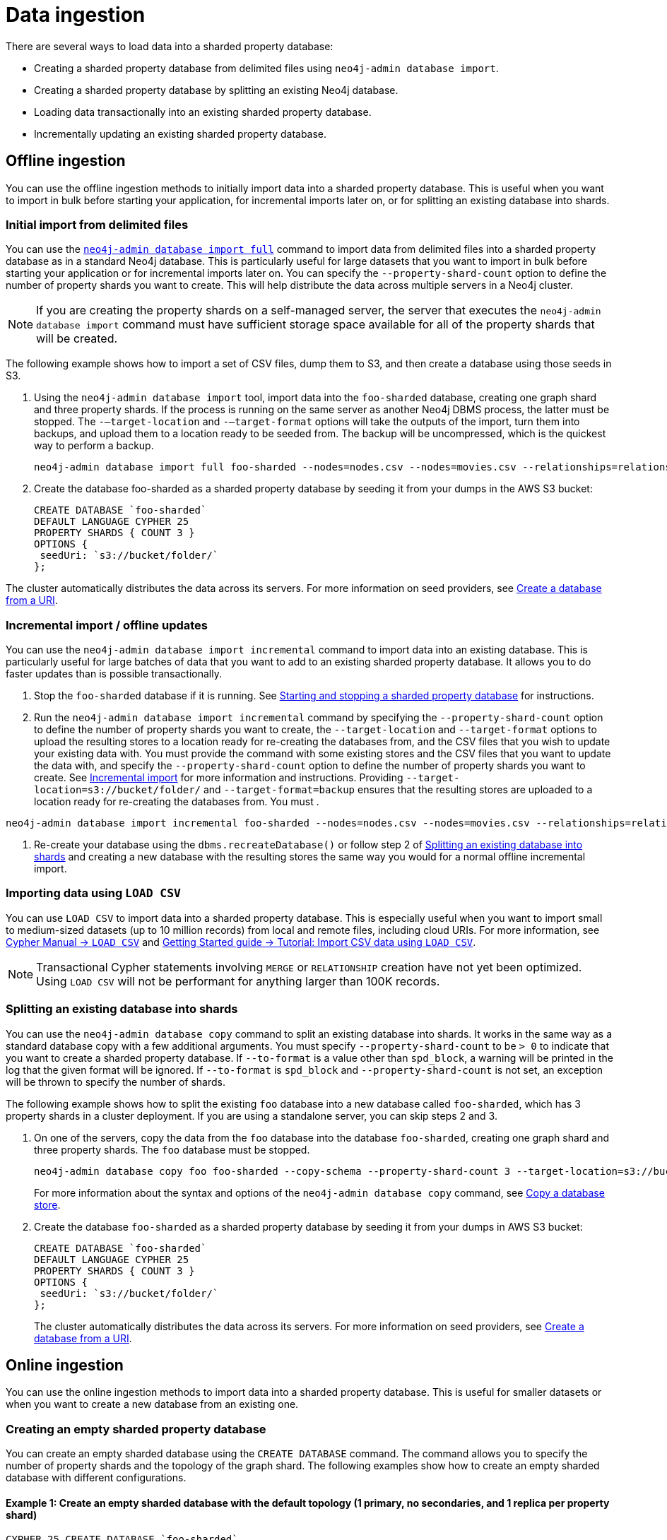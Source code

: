 :page-role: new-2025.10 enterprise-edition not-on-aura
:description: Methods for ingesting data into a sharded property database.
:keywords: sharded property database, data ingestion, import, neo4j-admin, LOAD CSV, CREATE DATABASE
= Data ingestion

There are several ways to load data into a sharded property database:

* Creating a sharded property database from delimited files using `neo4j-admin database import`.
* Creating a sharded property database by splitting an existing Neo4j database.
* Loading data transactionally into an existing sharded property database.
* Incrementally updating an existing sharded property database.

== Offline ingestion

You can use the offline ingestion methods to initially import data into a sharded property database.
This is useful when you want to import in bulk before starting your application, for incremental imports later on, or for splitting an existing database into shards.

=== Initial import from delimited files

You can use the xref:import.adoc#import-tool-full[`neo4j-admin database import full`] command to import data from delimited files into a sharded property database as in a standard Neo4j database.
This is particularly useful for large datasets that you want to import in bulk before starting your application or for incremental imports later on.
You can specify the `--property-shard-count` option to define the number of property shards you want to create.
This will help distribute the data across multiple servers in a Neo4j cluster.

[NOTE]
====
If you are creating the property shards on a self-managed server, the server that executes the `neo4j-admin database import` command must have sufficient storage space available for all of the property shards that will be created.
====

The following example shows how to import a set of CSV files,  dump them to S3, and then create a database using those seeds in S3.

. Using the `neo4j-admin database import` tool, import data into the `foo-sharded` database, creating one graph shard and three property shards.
If the process is running on the same server as another Neo4j DBMS process, the latter must be stopped.
The `-–target-location` and `-–target-format` options will take the outputs of the import, turn them into backups, and upload them to a location ready to be seeded from.
The backup will be uncompressed, which is the quickest way to perform a backup.
+
[source, shell]
----
neo4j-admin database import full foo-sharded --nodes=nodes.csv --nodes=movies.csv --relationships=relationships.csv --input-type=csv --property-shard-count=3 --schema=schema.cypher --target-location=s3://bucket/folder/ --target-format=backup
----

. Create the database foo-sharded as a sharded property database by seeding it from your dumps in the AWS S3 bucket:
+
[source, cypher]
----
CREATE DATABASE `foo-sharded`
DEFAULT LANGUAGE CYPHER 25
PROPERTY SHARDS { COUNT 3 }
OPTIONS {
 seedUri: `s3://bucket/folder/`
};
----

The cluster automatically distributes the data across its servers.
For more information on seed providers, see xref:database-administration/standard-databases/seed-from-uri.adoc[Create a database from a URI].

=== Incremental import / offline updates

You can use the `neo4j-admin database import incremental` command to import data into an existing database.
This is particularly useful for large batches of data that you want to add to an existing sharded property database.
It allows you to do faster updates than is possible transactionally.

. Stop the `foo-sharded` database if it is running.
See xref:scalability/sharded-property-databases/starting-stopping-sharded-databases.adoc[Starting and stopping a sharded property database] for instructions.

. Run the `neo4j-admin database import incremental` command by specifying the `--property-shard-count` option to define the number of property shards you want to create, the `--target-location` and `--target-format` options to upload the resulting stores to a location ready for re-creating the databases from, and the CSV files that you wish to update your existing data with.
You must provide the command with some existing stores and the CSV files that you want to update the data with, and specify the `--property-shard-count` option to define the number of property shards you want to create.
See xref:import.adoc#import-tool-incremental[Incremental import] for more information and instructions.
Providing `--target-location=s3://bucket/folder/` and `--target-format=backup` ensures that the resulting stores are uploaded to a location ready for re-creating the databases from.
You must .

[source, shell]
----
neo4j-admin database import incremental foo-sharded --nodes=nodes.csv --nodes=movies.csv --relationships=relationships.csv --input-type=csv --property-shard-count=3 --schema=schema.cypher --target-location=s3://bucket/folder/ --target-format=backup
----

. Re-create your database using the `dbms.recreateDatabase()` or follow step 2 of <<splitting-existing-db-into-shards, Splitting an existing database into shards>> and creating a new database with the resulting stores the same way you would for a normal offline incremental import.


=== Importing data using `LOAD CSV`

You can use `LOAD CSV` to import data into a sharded property database.
This is especially useful when you want to import small to medium-sized datasets (up to 10 million records) from local and remote files, including cloud URIs.
For more information, see link:{neo4j-docs-base-uri}/cypher-manual/current/clauses/load-csv/[Cypher Manual -> `LOAD CSV`] and link:https://neo4j.com/docs/getting-started/cypher-intro/load-csv/[Getting Started guide -> Tutorial: Import CSV data using `LOAD CSV`].

[NOTE]
====
Transactional Cypher statements involving `MERGE` or `RELATIONSHIP` creation have not yet been optimized. Using `LOAD CSV` will not be performant for anything larger than 100K records.
====

[[splitting-existing-db-into-shards]]
=== Splitting an existing database into shards

You can use the `neo4j-admin database copy` command to split an existing database into shards.
It works in the same way as a standard database copy with a few additional arguments.
You must specify `--property-shard-count` to be `> 0` to indicate that you want to create a sharded property database.
If `--to-format` is a value other than `spd_block`, a warning will be printed in the log that the given format will be ignored.
If `--to-format` is `spd_block` and `--property-shard-count` is not set, an exception will be thrown to specify the number of shards.

The following example shows how to split the existing `foo` database into a new database called `foo-sharded`, which has 3 property shards in a cluster deployment.
If you are using a standalone server, you can skip steps 2 and 3.

. On one of the servers, copy the data from the `foo` database into the database `foo-sharded`, creating one graph shard and three property shards.
The `foo` database must be stopped.
+
[source, shell]
----
neo4j-admin database copy foo foo-sharded --copy-schema --property-shard-count 3 --target-location=s3://bucket/folder/ --target-format=backup
----
+
For more information about the syntax and options of the `neo4j-admin database copy` command, see xref:backup-restore/copy-database.adoc[Copy a database store].


. Create the database `foo-sharded` as a sharded property database by seeding it from your dumps in AWS S3 bucket:
+
[source, cypher]
----
CREATE DATABASE `foo-sharded`
DEFAULT LANGUAGE CYPHER 25
PROPERTY SHARDS { COUNT 3 }
OPTIONS {
 seedUri: `s3://bucket/folder/`
};
----
+
The cluster automatically distributes the data across its servers.
For more information on seed providers, see xref:database-administration/standard-databases/seed-from-uri.adoc[Create a database from a URI].

== Online ingestion

You can use the online ingestion methods to import data into a sharded property database.
This is useful for smaller datasets or when you want to create a new database from an existing one.

=== Creating an empty sharded property database

You can create an empty sharded database using the `CREATE DATABASE` command.
The command allows you to specify the number of property shards and the topology of the graph shard.
The following examples show how to create an empty sharded database with different configurations.

====  Example 1: Create an empty sharded database with the default topology (1 primary, no secondaries, and 1 replica per property shard)

[source, cypher]
----
CYPHER 25 CREATE DATABASE `foo-sharded`
PROPERTY SHARDS { COUNT 3 };
----

==== Example 2: Create an empty sharded database with a custom topology

[source, cypher]
----
CYPHER 25 CREATE DATABASE `foo-sharded`
 SET GRAPH SHARD { TOPOLOGY 1 PRIMARY 0 SECONDARIES }
 SET PROPERTY SHARDS { COUNT 3 TOPOLOGY 1 REPLICAS };
----

==== Example 3: Create an empty sharded database with a custom high-availability topology

[source, cypher]
----
CYPHER 25 CREATE DATABASE `foo-sharded`
 SET GRAPH SHARD { TOPOLOGY 3 PRIMARY 0 SECONDARIES }
 SET PROPERTY SHARDS { COUNT 3 TOPOLOGY 2 REPLICAS };
----

=== Creating a sharded database from a URI

You can create a new sharded property database from an existing database with seeding from one or more URIs.
This is useful when you want to create a new database as a copy of an existing one, or when you want to seed a new database with data from another source.
For more information on how seed from URI works, see the xref:database-administration/standard-databases/seed-from-uri.adoc[Create a database from a URI].

The following example shows how to create a shared database with seeding from one or several URIs.

==== Example 1: Create a sharded database with seeding from one URI

[source, cypher]
----
CYPHER 25 CREATE DATABASE `foo-sharded`
PROPERTY SHARDS { COUNT 3 }
OPTIONS { seedURI: “s3://bucket/folder/” };
----

==== Example 2: Create a sharded database with seeding from one URI with a different name

This one is similar to example 1, but the system looks for `other-database-g000`, etc.

[source, cypher]
----
CYPHER 25 CREATE DATABASE `foo-sharded`
PROPERTY SHARDS { COUNT 3 }
OPTIONS { seedURI: “s3://bucket/folder/”, seedSourceDatabase: “other-database” };
----

==== Example 3: Create a sharded database with seeding from multiple URIs

The URIs need to be keyed by the shard name they should be used to seed.
The shard names will be `databaseName-g000` and `databaseName-p000` to `databaseName-px`, where `x` is the number of property shards `-1`.

[source, cypher]
----
CYPHER 25 CREATE DATABASE `foo-sharded`
PROPERTY SHARDS { COUNT 3 }
OPTIONS { seedUri: {
  `foo-sharded-g000`: "s3://bucket/folder/foo-g000.dump",
  `foo-sharded-p000`: "s3://bucket/folder/foo-p001.dump",
  `foo-sharded-p001`: "s3://bucket/folder/foo-p002.dump"
 } };
----